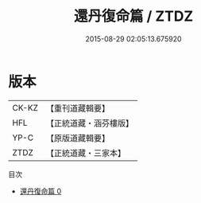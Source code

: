 #+TITLE: 還丹復命篇 / ZTDZ

#+DATE: 2015-08-29 02:05:13.675920
* 版本
 |     CK-KZ|【重刊道藏輯要】|
 |       HFL|【正統道藏・涵芬樓版】|
 |      YP-C|【原版道藏輯要】|
 |      ZTDZ|【正統道藏・三家本】|
目次
 - [[file:KR5d0111_000.txt][還丹復命篇 0]]
